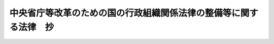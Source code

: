 .. _H11HO102:

==================================================================
中央省庁等改革のための国の行政組織関係法律の整備等に関する法律　抄
==================================================================

.. raw:: html
    
    
    <b>中央省庁等改革のための国の行政組織関係法律の整備等に関する法律　抄<br>
    （平成十一年七月十六日法律第百二号）</b><br><br><div align="right">最終改正：平成一五年五月三〇日法律第五四号</div><br><a name="0000000000000000000000000000000000000000000000000000000000000000000000000000000"></a>
    <br>
    　<a href="#1000000000001000000000000000000000000000000000000000000000000000000000000000000" target="data">第一章　金融庁関係（第一条―第三条）</a>
    <br>
    　<a href="#1000000000002000000000000000000000000000000000000000000000000000000000000000000" target="data">第二章　総理府設置法等の廃止（第四条）</a>
    <br>
    　<a href="#1000000000003000000000000000000000000000000000000000000000000000000000000000000" target="data">第三章　内閣関係（第五条）</a>
    <br>
    　<a href="#1000000000004000000000000000000000000000000000000000000000000000000000000000000" target="data">第四章　内閣府関係（第六条―第三十条）</a>
    <br>
    　<a href="#1000000000005000000000000000000000000000000000000000000000000000000000000000000" target="data">第五章　総務省関係（第三十一条―第四十四条）</a>
    <br>
    　<a href="#1000000000006000000000000000000000000000000000000000000000000000000000000000000" target="data">第六章　法務省関係（第四十五条―第五十一条）</a>
    <br>
    　<a href="#1000000000007000000000000000000000000000000000000000000000000000000000000000000" target="data">第七章　外務省関係（第五十二条）</a>
    <br>
    　<a href="#1000000000008000000000000000000000000000000000000000000000000000000000000000000" target="data">第八章　財務省関係（第五十三条―第六十五条）</a>
    <br>
    　<a href="#1000000000009000000000000000000000000000000000000000000000000000000000000000000" target="data">第九章　文部科学省関係（第六十六条―第七十九条）</a>
    <br>
    　<a href="#1000000000010000000000000000000000000000000000000000000000000000000000000000000" target="data">第十章　厚生労働省関係（第八十条―第百十条）</a>
    <br>
    　<a href="#1000000000011000000000000000000000000000000000000000000000000000000000000000000" target="data">第十一章　農林水産省関係（第百十一条―第百二十六条）</a>
    <br>
    　<a href="#1000000000012000000000000000000000000000000000000000000000000000000000000000000" target="data">第十二章　経済産業省関係（第百二十七条―第百四十二条）</a>
    <br>
    　<a href="#1000000000013000000000000000000000000000000000000000000000000000000000000000000" target="data">第十三章　国土交通省関係（第百四十三条―第百七十九条）</a>
    <br>
    　<a href="#100000000001400000000000000000000000000000000000000000000000000000000%E7%AB%A0%E3%80%80%E7%B7%8F%E7%90%86%E5%BA%9C%E8%A8%AD%E7%BD%AE%E6%B3%95%E7%AD%89%E3%81%AE%E5%BB%83%E6%AD%A2&lt;/A&gt;%0A&lt;/B&gt;%0A&lt;P&gt;%0A&lt;DIV%20class=" arttitle></a><a name="1000000000000000000000000000000000000000000000000400000000000000000000000000000">（総理府設置法等の廃止）</a>
    <div class="item"><b>第四条</b>
    <a name="1000000000000000000000000000000000000000000000000400000000001000000000000000000"></a>
    　次に掲げる法律は、廃止する。
    <div class="number"><b><a name="1000000000000000000000000000000000000000000000000400000000001000000001000000000">一</a>
    </b>
    　総理府設置法（昭和二十四年法律第百二十七号）
    </div>
    <div class="number"><b><a name="1000000000000000000000000000000000000000000000000400000000001000000002000000000">二</a>
    </b>
    　法務省設置法（昭和二十二年法律第百九十三号）
    </div>
    <div class="number"><b><a name="1000000000000000000000000000000000000000000000000400000000001000000003000000000">三</a>
    </b>
    　外務省設置法（昭和二十六年法律第二百八十三号）
    </div>
    <div class="number"><b><a name="1000000000000000000000000000000000000000000000000400000000001000000004000000000">四</a>
    </b>
    　大蔵省設置法
    </div>
    <div class="number"><b><a name="1000000000000000000000000000000000000000000000000400000000001000000005000000000">五</a>
    </b>
    　文部省設置法（昭和二十四年法律第百四十六号）
    </div>
    <div class="number"><b><a name="1000000000000000000000000000000000000000000000000400000000001000000006000000000">六</a>
    </b>
    　厚生省設置法（昭和二十四年法律第百五十一号）
    </div>
    <div class="number"><b><a name="1000000000000000000000000000000000000000000000000400000000001000000007000000000">七</a>
    </b>
    　農林水産省設置法（昭和二十四年法律第百五十三号）
    </div>
    <div class="number"><b><a name="1000000000000000000000000000000000000000000000000400000000001000000008000000000">八</a>
    </b>
    　通商産業省設置法（昭和二十七年法律第二百七十五号）
    </div>
    <div class="number"><b><a name="1000000000000000000000000000000000000000000000000400000000001000000009000000000">九</a>
    </b>
    　運輸省設置法（昭和二十四年法律第百五十七号）
    </div>
    <div class="number"><b><a name="1000000000000000000000000000000000000000000000000400000000001000000010000000000">十</a>
    </b>
    　郵政省設置法（昭和二十三年法律第二百四十四号）
    </div>
    <div class="number"><b><a name="1000000000000000000000000000000000000000000000000400000000001000000011000000000">十一</a>
    </b>
    　労働省設置法（昭和二十四年法律第百六十二号）
    </div>
    <div class="number"><b><a name="1000000000000000000000000000000000000000000000000400000000001000000012000000000">十二</a>
    </b>
    　建設省設置法（昭和二十三年法律第百十三号）
    </div>
    <div class="number"><b><a name="1000000000000000000000000000000000000000000000000400000000001000000013000000000">十三</a>
    </b>
    　自治省設置法（昭和二十七年法律第二百六十一号）
    </div>
    <div class="number"><b><a name="1000000000000000000000000000000000000000000000000400000000001000000014000000000">十四</a>
    </b>
    　総務庁設置法（昭和五十八年法律第七十九号）
    </div>
    <div class="number"><b><a name="1000000000000000000000000000000000000000000000000400000000001000000015000000000">十五</a>
    </b>
    　経済企画庁設置法（昭和二十七年法律第二百六十三号）
    </div>
    <div class="number"><b><a name="1000000000000000000000000000000000000000000000000400000000001000000016000000000">十六</a>
    </b>
    　科学技術庁設置法（昭和三十一年法律第四十九号）
    </div>
    <div class="number"><b><a name="1000000000000000000000000000000000000000000000000400000000001000000017000000000">十七</a>
    </b>
    　環境庁設置法（昭和四十六年法律第八十八号）
    </div>
    <div class="number"><b><a name="1000000000000000000000000000000000000000000000000400000000001000000018000000000">十八</a>
    </b>
    　沖縄開発庁設置法（昭和四十七年法律第二十九号）
    </div>
    <div class="number"><b><a name="1000000000000000000000000000000000000000000000000400000000001000000019000000000">十九</a>
    </b>
    　国土庁設置法（昭和四十九年法律第九十八号）
    </div>
    <div class="number"><b><a name="1000000000000000000000000000000000000000000000000400000000001000000020000000000">二十</a>
    </b>
    　社会保障制度審議会設置法（昭和二十三年法律第二百六十六号）
    </div>
    <div class="number"><b><a name="1000000000000000000000000000000000000000000000000400000000001000000021000000000">二十一</a>
    </b>
    　科学技術会議設置法（昭和三十四年法律第四号）
    </div>
    <div class="number"><b><a name="1000000000000000000000000000000000000000000000000400000000001000000022000000000">二十二</a>
    </b>
    　宇宙開発委員会設置法（昭和四十三年法律第四十号）
    </div>
    <div class="number"><b><a name="1000000000000000000000000000000000000000000000000400000000001000000023000000000">二十三</a>
    </b>
    　総合エネルギー調査会設置法（昭和四十年法律第百三十六号）
    </div>
    <div class="number"><b><a name="1000000000000000000000000000000000000000000000000400000000001000000024000000000">二十四</a>
    </b>
    　雇用審議会設置法（昭和三十二年法律第六十一号）
    </div>
    <div class="number"><b><a name="1000000000000000000000000000000000000000000000000400000000001000000025000000000">二十五</a>
    </b>
    　工業技術院設置法（昭和二十三年法律第二百七号）
    </div>
    </div>
    
    
    <p>　　　<b><a name="1000000000003000000000000000000000000000000000000000000000000000000000000000000">第三章　内閣関係　略</a>
    </b>
    
    </p><p>　　　<b><a name="1000000000004000000000000000000000000000000000000000000000000000000000000000000">第四章　内閣府関係　略</a>
    </b>
    
    </p><p>　　　<b><a name="1000000000005000000000000000000000000000000000000000000000000000000000000000000">第五章　総務省関係　略</a>
    </b>
    
    </p><p>　　　<b><a name="1000000000006000000000000000000000000000000000000000000000000000000000000000000">第六章　法務省関係　略</a>
    </b>
    
    </p><p>　　　<b><a name="1000000000007000000000000000000000000000000000000000000000000000000000000000000">第七章　外務省関係　略</a>
    </b>
    
    </p><p>　　　<b><a name="1000000000008000000000000000000000000000000000000000000000000000000000000000000">第八章　財務省関係　略</a>
    </b>
    
    </p><p>　　　<b><a name="1000000000009000000000000000000000000000000000000000000000000000000000000000000">第九章　文部科学省関係　略</a>
    </b>
    
    </p><p>　　　<b><a name="1000000000010000000000000000000000000000000000000000000000000000000000000000000">第十章　厚生労働省関係　略</a>
    </b>
    
    </p><p>　　　<b><a name="1000000000011000000000000000000000000000000000000000000000000000000000000000000">第十一章　農林水産省関係　略</a>
    </b>
    
    </p><p>　　　<b><a name="1000000000012000000000000000000000000000000000000000000000000000000000000000000">第十二章　経済産業省関係　略</a>
    </b>
    
    </p><p>　　　<b><a name="1000000000013000000000000000000000000000000000000000000000000000000000000000000">第十三章　国土交通省関係　略</a>
    </b>
    
    </p><p>　　　<b><a name="1000000000014000000000000000000000000000000000000000000000000000000000000000000">第十四章　環境省関係　略</a>
    </b>
    
    
    <br><a name="5000000000000000000000000000000000000000000000000000000000000000000000000000000"></a>
    　　　<a name="5000000001000000000000000000000000000000000000000000000000000000000000000000000"><b>附　則　抄</b></a>
    <br></p><p>
    </p><div class="arttitle">（施行期日）</div>
    <div class="item"><b>第一条</b>
    　この法律は、内閣法の一部を改正する法律（平成十一年法律第八十八号）の施行の日から施行する。ただし、次の各号に掲げる規定は、当該各号に定める日から施行する。
    <div class="number"><b>一</b>
    　第一条から第三条までの規定並びに次条及び附則第三十一条から第三十八条までの規定　内閣法の一部を改正する法律の施行前の日で別に法律で定める日
    </div>
    <div class="number"><b>二</b>
    　附則第十条第一項及び第五項、第十四条第三項、第二十三条、第二十八条並びに第三十条の規定　公布の日
    </div>
    </div>
    
    <p>
    </p><div class="arttitle">（金融再生委員会設置法の一部改正に伴う経過措置）</div>
    <div class="item"><b>第二条</b>
    　第一条の規定の施行の際現に従前の金融監督庁の職員である者は、別に辞令を発せられない限り、同一の勤務条件をもって、金融再生委員会に置かれる金融庁の相当の職員となるものとする。
    </div>
    
    <p>
    </p><div class="arttitle">（職員の身分引継ぎ）</div>
    <div class="item"><b>第三条</b>
    　この法律の施行の際現に従前の総理府、法務省、外務省、大蔵省、文部省、厚生省、農林水産省、通商産業省、運輸省、郵政省、労働省、建設省又は自治省（以下この条において「従前の府省」という。）の職員（国家行政組織法（昭和二十三年法律第百二十号）第八条の審議会等の会長又は委員長及び委員、中央防災会議の委員、日本工業標準調査会の会長及び委員並びに　これらに類する者として政令で定めるものを除く。）である者は、別に辞令を発せられない限り、同一の勤務条件をもって、この法律の施行後の内閣府、総務省、法務省、外務省、財務省、文部科学省、厚生労働省、農林水産省、経済産業省、国土交通省若しくは環境省（以下この条において「新府省」という。）又はこれに置かれる部局若しくは機関のうち、この法律の施行の際現に当該職員が属する従前の府省又はこれに置かれる部局若しくは機関の相当の新府省又はこれに置かれる部局若しくは機関として政令で定めるものの相当の職員となるものとする。
    </div>
    
    <p>
    </p><div class="arttitle">（防衛施設中央審議会に関する経過措置）</div>
    <div class="item"><b>第四条</b>
    　この法律の施行の際現に従前の総理府に置かれた防衛庁の防衛施設中央審議会（以下この条において「旧防衛施設中央審議会」という。）の委員である者は、この法律の施行の日に、日本国とアメリカ合衆国との間の相互協力及び安全保障条約第六条に基づく施設及び区域並びに日本国における合衆国軍隊の地位に関する協定の実施に伴う土地等の使用等に関する特別措置法（昭和二十七年法律第百四十号。以下この条において「駐留軍用地特措法」という。）第三十一条第二項の規定により、内閣府に置かれる防衛庁の防衛施設中央審議会（以下この条において「新防衛施設中央審議会」という。）の委員として任命されたものとみなす。この場合において、その任命されたものとみなされる者の任期は、駐留軍用地特措法第三十一条第三項の規定にかかわらず、同日における旧防衛施設中央審議会の委員としての任期の残任期間と同一の期間とする。
    </div>
    <div class="item"><b>２</b>
    　この法律の施行の際現に旧防衛施設中央審議会の会長である者は、この法律の施行の日に、駐留軍用地特措法第三十一条第六項の規定により、新防衛施設中央審議会の会長として互選されたものとみなす。
    </div>
    
    <p>
    </p><div class="arttitle">（中央更生保護審査会に関する経過措置）</div>
    <div class="item"><b>第五条</b>
    　この法律の施行の際現に従前の法務省の中央更生保護審査会の委員長又は委員である者は、それぞれこの法律の施行の日に、犯罪者予防更生法第五条第一項の規定により、法務省の中央更生保護審査会の委員長又は委員として任命されたものとみなす。この場合において、その任命されたものとみなされる者の任期は、同法第六条の規定にかかわらず、同日における従前の法務省の中央更生保護審査会の委員長又は委員としてのそれぞれの任期の残任期間と同一の期間とする。
    </div>
    
    <p>
    </p><div class="arttitle">（人権擁護推進審議会に関する経過措置）</div>
    <div class="item"><b>第六条</b>
    　この法律の施行の際現に従前の法務省の人権擁護推進審議会の委員である者は、この法律の施行の日に、人権擁護施策推進法第四条第二項の規定により、法務省の人権擁護推進審議会の委員として任命されたものとみなす。
    </div>
    <div class="item"><b>２</b>
    　この法律の施行の際現に従前の法務省の人権擁護推進審議会の会長である者は、この法律の施行の日に、人権擁護施策推進法第四条第四項の規定により、法務省の人権擁護推進審議会の会長として定められたものとみなす。
    </div>
    
    <p>
    </p><div class="arttitle">（運輸省設置法の廃止に伴う経過措置）</div>
    <div class="item"><b>第七条</b>
    　この法律の施行の際現に第四条の規定による廃止前の運輸省設置法第九条第一項の規定により運輸省の運輸審議会の委員として任命されている者は、この法律の施行の日に、国土交通省設置法（平成十一年法律第百号）第十八条第一項の規定により、国土交通省の運輸審議会の委員として任命されたものとみなす。この場合において、その任命されたものとみなされる者の任期は、同法第十九条第一項の規定にかかわらず、同日における従前の運輸省の運輸審議会の委員としての任期の残任期間と同一の期間とする。
    </div>
    
    <p>
    </p><div class="arttitle">（自治省設置法の廃止に伴う経過措置）</div>
    <div class="item"><b>第八条</b>
    　この法律の施行の際現に従前の自治省の地方財政審議会の委員である者は、この法律の施行の日に、総務省設置法（平成十一年法律第九十一号）第十二条第一項の規定により、総務省の地方財政審議会の委員として任命されたものとみなす。この場合において、その任命されたものとみなされる者の任期は、同法第十三条第一項の規定にかかわらず、同日における従前の自治省の地方財政審議会の委員としての任期の残任期間と同一の期間とする。
    </div>
    <div class="item"><b>２</b>
    　この法律の施行の際現に従前の自治省の地方財政審議会の会長である者は、この法律の施行の日に、総務省設置法第十一条第一項の規定により、総務省の地方財政審議会の会長として選任されたものとみなす。
    </div>
    
    <p>
    </p><div class="arttitle">（委員等の任期に関する経過措置）</div>
    <div class="item"><b>第二十八条</b>
    　この法律の施行の日の前日において次に掲げる従前の審議会その他の機関の会長、委員その他の職員である者（任期の定めのない者を除く。）の任期は、当該会長、委員その他の職員の任期を定めたそれぞれの法律の規定にかかわらず、その日に満了する。
    <div class="number"><b>一</b>
    　社会保障制度審議会
    </div>
    <div class="number"><b>二</b>
    　科学技術会議
    </div>
    <div class="number"><b>三</b>
    　金利調整審議会
    </div>
    <div class="number"><b>四</b>
    　電源開発調整審議会
    </div>
    <div class="number"><b>五</b>
    　地方制度調査会
    </div>
    <div class="number"><b>六</b>
    　青少年問題審議会
    </div>
    <div class="number"><b>七</b>
    　自動車損害賠償責任保険審議会
    </div>
    <div class="number"><b>八</b>
    　原子力委員会
    </div>
    <div class="number"><b>九</b>
    　選挙制度審議会
    </div>
    <div class="number"><b>十</b>
    　沖縄振興開発審議会
    </div>
    <div class="number"><b>十一</b>
    　男女共同参画審議会
    </div>
    <div class="number"><b>十二</b>
    　地方公務員共済組合審議会
    </div>
    <div class="number"><b>十三</b>
    　関税率審議会
    </div>
    <div class="number"><b>十四</b>
    　財政制度審議会
    </div>
    <div class="number"><b>十五</b>
    　国有財産中央審議会
    </div>
    <div class="number"><b>十六</b>
    　外国為替等審議会
    </div>
    <div class="number"><b>十七</b>
    　資金運用審議会
    </div>
    <div class="number"><b>十八</b>
    　税理士審査会
    </div>
    <div class="number"><b>十九</b>
    　中央酒類審議会及び地方酒類審議会
    </div>
    <div class="number"><b>二十</b>
    　関税等不服審査会
    </div>
    <div class="number"><b>二十一</b>
    　国家公務員共済組合審議会
    </div>
    <div class="number"><b>二十二</b>
    　国税審査会
    </div>
    <div class="number"><b>二十三</b>
    　宇宙開発委員会
    </div>
    <div class="number"><b>二十四</b>
    　文化功労者選考審査会
    </div>
    <div class="number"><b>二十五</b>
    　放射線審議会
    </div>
    <div class="number"><b>二十六</b>
    　技術士審議会
    </div>
    <div class="number"><b>二十七</b>
    　雇用審議会
    </div>
    <div class="number"><b>二十八</b>
    　中央最低賃金審議会
    </div>
    <div class="number"><b>二十九</b>
    　じん肺審議会
    </div>
    <div class="number"><b>三十</b>
    　障害者雇用審議会
    </div>
    <div class="number"><b>三十一</b>
    　中央職業能力開発審議会
    </div>
    <div class="number"><b>三十二</b>
    　中央漁業調整審議会
    </div>
    <div class="number"><b>三十三</b>
    　漁港審議会
    </div>
    <div class="number"><b>三十四</b>
    　中央森林審議会
    </div>
    <div class="number"><b>三十五</b>
    　輸出水産業振興審議会
    </div>
    <div class="number"><b>三十六</b>
    　総合エネルギー調査会
    </div>
    <div class="number"><b>三十七</b>
    　鉱山保安試験審査会
    </div>
    <div class="number"><b>三十八</b>
    　中央鉱山保安協議会
    </div>
    <div class="number"><b>三十九</b>
    　日本工業標準調査会
    </div>
    <div class="number"><b>四十</b>
    　貿易保険審議会
    </div>
    <div class="number"><b>四十一</b>
    　商品取引所審議会
    </div>
    <div class="number"><b>四十二</b>
    　石炭鉱業審議会
    </div>
    <div class="number"><b>四十三</b>
    　削除
    </div>
    <div class="number"><b>四十四</b>
    　割賦販売審議会
    </div>
    <div class="number"><b>四十五</b>
    　電気事業審議会
    </div>
    <div class="number"><b>四十六</b>
    　伝統的工芸品産業審議会
    </div>
    <div class="number"><b>四十七</b>
    　国土審議会
    </div>
    <div class="number"><b>四十八</b>
    　中央建設業審議会
    </div>
    <div class="number"><b>四十九</b>
    　北海道開発審議会
    </div>
    <div class="number"><b>五十</b>
    　気象審議会
    </div>
    <div class="number"><b>五十一</b>
    　道路審議会
    </div>
    <div class="number"><b>五十二</b>
    　国土開発幹線自動車道建設審議会
    </div>
    <div class="number"><b>五十三</b>
    　公共用地審議会
    </div>
    <div class="number"><b>五十四</b>
    　水資源開発審議会
    </div>
    <div class="number"><b>五十五</b>
    　河川審議会
    </div>
    <div class="number"><b>五十六</b>
    　歴史的風土審議会
    </div>
    <div class="number"><b>五十七</b>
    　土地政策審議会
    </div>
    <div class="number"><b>五十八</b>
    　動物保護審議会
    </div>
    </div>
    
    <p>
    </p><div class="arttitle">（別に定める経過措置）</div>
    <div class="item"><b>第三十条</b>
    　第二条から前条までに規定するもののほか、この法律の施行に伴い必要となる経過措置は、別に法律で定める。
    </div>
    
    <br>　　　<a name="5000000002000000000000000000000000000000000000000000000000000000000000000000000"><b>附　則　（平成一二年四月一九日法律第四三号）　抄</b></a>
    <br><p>
    </p><div class="arttitle">（施行期日）</div>
    <div class="item"><b>第一条</b>
    　この法律は、公布の日から起算して三月を超えない範囲内において政令で定める日から施行する。
    </div>
    
    <br>　　　<a name="5000000003000000000000000000000000000000000000000000000000000000000000000000000"><b>附　則　（平成一二年五月一九日法律第七一号）　抄</b></a>
    <br><p>
    </p><div class="arttitle">（施行期日）</div>
    <div class="item"><b>第一条</b>
    　この法律は、公布の日から施行する。
    </div>
    
    <br>　　　<a name="5000000004000000000000000000000000000000000000000000000000000000000000000000000"><b>附　則　（平成一二年五月三一日法律第九六号）　抄</b></a>
    <br><p>
    </p><div class="arttitle">（施行期日）</div>
    <div class="item"><b>第一条</b>
    　この法律は、平成十二年十二月一日（以下「施行日」という。）から施行する。
    </div>
    
    <p>
    </p><div class="arttitle">（処分等の効力）</div>
    <div class="item"><b>第四十九条</b>
    　この法律（附則第一条各号に掲げる規定にあっては、当該規定）の施行前に改正前のそれぞれの法律の規定によってした処分、手続その他の行為であって、改正後のそれぞれの法律の規定に相当の規定があるものは、この附則に別段の定めがあるものを除き、改正後のそれぞれの法律の相当の規定によってしたものとみなす。
    </div>
    
    <p>
    </p><div class="arttitle">（罰則の適用に関する経過措置）</div>
    <div class="item"><b>第五十条</b>
    　この法律の施行前にした行為に対する罰則の適用については、なお従前の例による。
    </div>
    
    <p>
    </p><div class="arttitle">（その他の経過措置の政令への委任）</div>
    <div class="item"><b>第五十一条</b>
    　附則第二条から第十一条まで及び前条に定めるもののほか、この法律の施行に際し必要な経過措置は、政令で定める。
    </div>
    
    <p>
    </p><div class="arttitle">（検討）</div>
    <div class="item"><b>第五十二条</b>
    　政府は、この法律の施行後五年を経過した場合において、新証券取引法及び新金融先物取引法の施行状況、社会経済情勢の変化等を勘案し、新証券取引法第二条第十六項に規定する証券取引所及び新金融先物取引法第二条第七項に規定する金融先物取引所に係る制度について検討を加え、必要があると認めるときは、その結果に基づいて所要の措置を講ずるものとする。  
    </div>
    
    <br>　　　<a name="5000000005000000000000000000000000000000000000000000000000000000000000000000000"><b>附　則　（平成一二年五月三一日法律第九七号）　抄</b></a>
    <br><p>
    </p><div class="arttitle">（施行期日）</div>
    <div class="item"><b>第一条</b>
    　この法律は、公布の日から起算して六月を超えない範囲内において政令で定める日（以下「施行日」という。）から施行する。
    </div>
    
    <p>
    </p><div class="arttitle">（処分等の効力）</div>
    <div class="item"><b>第六十四条</b>
    　この法律（附則第一条ただし書の規定にあっては、当該規定）の施行前に改正前のそれぞれの法律（これに基づく命令を含む。以下この条において同じ。）の規定によってした処分、手続その他の行為であって、改正後のそれぞれの法律の規定に相当の規定があるものは、この附則に別段の定めがあるものを除き、改正後のそれぞれの法律の相当の規定によってしたものとみなす。
    </div>
    
    <p>
    </p><div class="arttitle">（罰則の適用に関する経過措置）</div>
    <div class="item"><b>第六十五条</b>
    　この法律（附則第一条ただし書の規定にあっては、当該規定）の施行前にした行為及びこの附則の規定によりなお従前の例によることとされる場合におけるこの法律の施行後にした行為に対する罰則の適用については、なお従前の例による。
    </div>
    
    <p>
    </p><div class="arttitle">（その他の経過措置の政令への委任）</div>
    <div class="item"><b>第六十七条</b>
    　この附則に規定するもののほか、この法律の施行に関し必要な経過措置は、政令で定める。
    </div>
    
    <p>
    </p><div class="arttitle">（検討）</div>
    <div class="item"><b>第六十八条</b>
    　政府は、この法律の施行後五年以内に、新資産流動化法、新投信法及び第八条の規定による改正後の宅地建物取引業法（以下この条において「新宅地建物取引業法」という。）の施行状況、社会経済情勢の変化等を勘案し、新資産流動化法及び新投信法の規定並びに新宅地建物取引業法第五十条の二第二項に規定する認可宅地建物取引業者に係る制度について検討を加え、必要があると認めるときは、その結果に基づいて所要の措置を講ずるものとする。
    </div>
    
    <br>　　　<a name="5000000006000000000000000000000000000000000000000000000000000000000000000000000"><b>附　則　（平成一二年六月二日法律第一〇七号）　抄</b></a>
    <br><p>
    </p><div class="arttitle">（施行期日）</div>
    <div class="item"><b>第一条</b>
    　この法律は、平成十二年十月一日から施行する。
    </div>
    
    <br>　　　<a name="5000000007000000000000000000000000000000000000000000000000000000000000000000000"><b>附　則　（平成一二年六月二日法律一一〇号）　抄</b></a>
    <br><p>
    </p><div class="arttitle">（施行期日）</div>
    <div class="item"><b>第一条</b>
    　この法律は、公布の日から施行する。
    </div>
    
    <br>　　　<a name="5000000008000000000000000000000000000000000000000000000000000000000000000000000"><b>附　則　（平成一二年六月七日法律第一一一号）　抄</b></a>
    <br><p>
    </p><div class="arttitle">（施行期日）</div>
    <div class="item"><b>第一条</b>
    　この法律は、公布の日から施行する。
    </div>
    
    <br>　　　<a name="5000000009000000000000000000000000000000000000000000000000000000000000000000000"><b>附　則　（平成一五年五月三〇日法律第五四号）　抄</b></a>
    <br><p>
    </p><div class="arttitle">（施行期日）</div>
    <div class="item"><b>第一条</b>
    　この法律は、平成十六年四月一日から施行する。
    </div>
    
    <p>
    </p><div class="arttitle">（罰則の適用に関する経過措置）</div>
    <div class="item"><b>第三十八条</b>
    　この法律の施行前にした行為に対する罰則の適用については、なお従前の例による。
    </div>
    
    <p>
    </p><div class="arttitle">（その他の経過措置の政令への委任）</div>
    <div class="item"><b>第三十九条</b>
    　この法律に規定するもののほか、この法律の施行に伴い必要な経過措置は、政令で定める。
    </div>
    
    <p>
    </p><div class="arttitle">（検討）</div>
    <div class="item"><b>第四十条</b>
    　政府は、この法律の施行後五年を経過した場合において、この法律による改正後の規定の実施状況、社会経済情勢の変化等を勘案し、この法律による改正後の金融諸制度について検討を加え、必要があると認めるときは、その結果に基づいて所要の措置を講ずるものとする。
    </div>
    
    <br><br>
